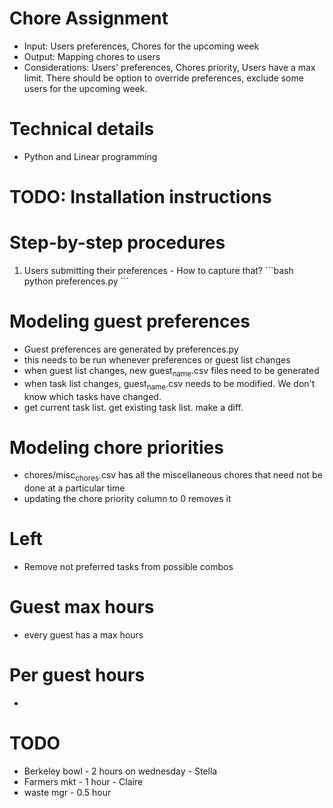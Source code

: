 * Chore Assignment
- Input: Users preferences, Chores for the upcoming week
- Output: Mapping chores to users
- Considerations: Users' preferences, Chores priority, Users have a max limit.
  There should be option to override preferences, exclude some users for the upcoming week.
* Technical details
- Python and Linear programming
* TODO: Installation instructions
* Step-by-step procedures
1. Users submitting their preferences - How to capture that?
   ```bash
   python preferences.py
   ```
* Modeling guest preferences
- Guest preferences are generated by preferences.py
- this needs to be run whenever preferences or guest list changes
- when guest list changes, new guest_name.csv files need to be generated
- when task list changes, guest_name.csv needs to be modified. We don't know which tasks have changed.
- get current task list. get existing task list. make a diff.
* Modeling chore priorities
- chores/misc_chores.csv has all the miscellaneous chores that need not be done at a particular time
- updating the chore priority column to 0 removes it
* Left
- Remove not preferred tasks from possible combos
* Guest max hours
- every guest has a max hours
* Per guest hours
-

* TODO
- Berkeley bowl - 2 hours on wednesday - Stella
- Farmers mkt - 1 hour - Claire
- waste mgr - 0.5 hour
